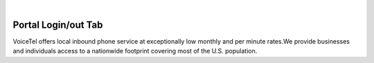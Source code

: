 
.. image:: images/logo.png
        :width: 130pt
        :align: center
        :height: 130pt

|


Portal Login/out Tab
=========================
.. image:: _static/images/Portal/SummaryPage.PNG
        :align: center



VoiceTel offers local inbound phone service at exceptionally low monthly and per minute rates.We provide businesses and individuals access to a nationwide footprint covering most of the U.S. population.


